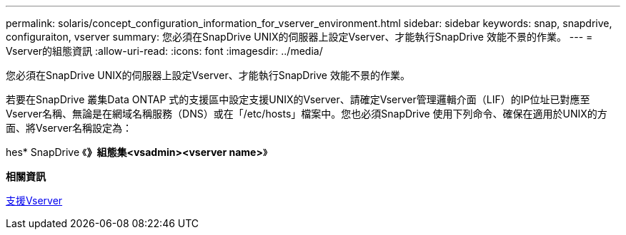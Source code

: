 ---
permalink: solaris/concept_configuration_information_for_vserver_environment.html 
sidebar: sidebar 
keywords: snap, snapdrive, configuraiton, vserver 
summary: 您必須在SnapDrive UNIX的伺服器上設定Vserver、才能執行SnapDrive 效能不景的作業。 
---
= Vserver的組態資訊
:allow-uri-read: 
:icons: font
:imagesdir: ../media/


[role="lead"]
您必須在SnapDrive UNIX的伺服器上設定Vserver、才能執行SnapDrive 效能不景的作業。

若要在SnapDrive 叢集Data ONTAP 式的支援區中設定支援UNIX的Vserver、請確定Vserver管理邏輯介面（LIF）的IP位址已對應至Vserver名稱、無論是在網域名稱服務（DNS）或在「/etc/hosts」檔案中。您也必須SnapDrive 使用下列命令、確保在適用於UNIX的方面、將Vserver名稱設定為：

hes* SnapDrive 《*》組態集<vsadmin><vserver name>*》

*相關資訊*

xref:concept_support_for_vserver.adoc[支援Vserver]
